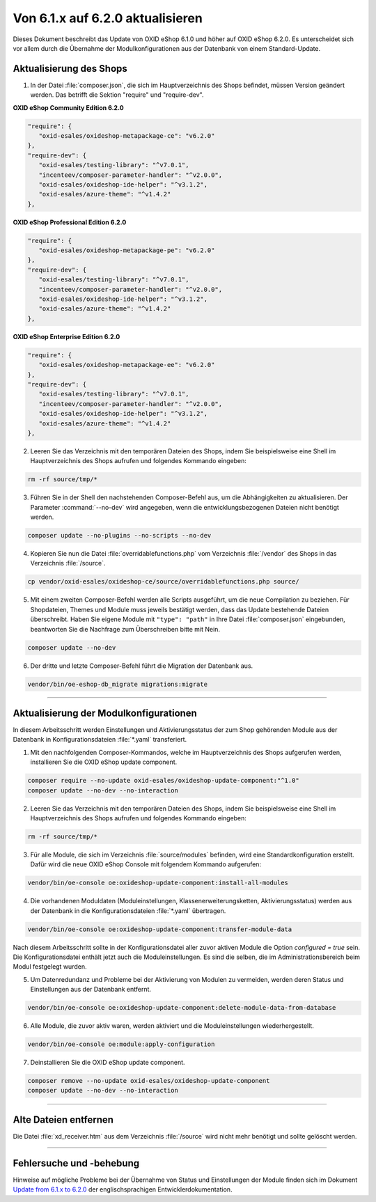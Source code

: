 Von 6.1.x auf 6.2.0 aktualisieren
=================================

Dieses Dokument beschreibt das Update von OXID eShop 6.1.0 und höher auf OXID eShop 6.2.0. Es unterscheidet sich vor allem durch die Übernahme der Modulkonfigurationen aus der Datenbank von einem Standard-Update.

.. |schritt| image:: ../../media/icons/schritt.jpg
              :class: no-shadow

|schritt| Aktualisierung des Shops
----------------------------------
1. In der Datei :file:`composer.json`, die sich im Hauptverzeichnis des Shops befindet, müssen Version geändert werden. Das betrifft die Sektion "require" und "require-dev".

**OXID eShop Community Edition 6.2.0**

.. code:: json

   "require": {
      "oxid-esales/oxideshop-metapackage-ce": "v6.2.0"
   },
   "require-dev": {
      "oxid-esales/testing-library": "^v7.0.1",
      "incenteev/composer-parameter-handler": "^v2.0.0",
      "oxid-esales/oxideshop-ide-helper": "^v3.1.2",
      "oxid-esales/azure-theme": "^v1.4.2"
   },

**OXID eShop Professional Edition 6.2.0**

.. code:: json

   "require": {
      "oxid-esales/oxideshop-metapackage-pe": "v6.2.0"
   },
   "require-dev": {
      "oxid-esales/testing-library": "^v7.0.1",
      "incenteev/composer-parameter-handler": "^v2.0.0",
      "oxid-esales/oxideshop-ide-helper": "^v3.1.2",
      "oxid-esales/azure-theme": "^v1.4.2"
   },

**OXID eShop Enterprise Edition 6.2.0**

.. code:: json

   "require": {
      "oxid-esales/oxideshop-metapackage-ee": "v6.2.0"
   },
   "require-dev": {
      "oxid-esales/testing-library": "^v7.0.1",
      "incenteev/composer-parameter-handler": "^v2.0.0",
      "oxid-esales/oxideshop-ide-helper": "^v3.1.2",
      "oxid-esales/azure-theme": "^v1.4.2"
   },

2. Leeren Sie das Verzeichnis mit den temporären Dateien des Shops, indem Sie beispielsweise eine Shell im Hauptverzeichnis des Shops aufrufen und folgendes Kommando eingeben:

.. code:: bash

   rm -rf source/tmp/*

3. Führen Sie in der Shell den nachstehenden Composer-Befehl aus, um die Abhängigkeiten zu aktualisieren. Der Parameter :command:`--no-dev` wird angegeben, wenn die entwicklungsbezogenen Dateien nicht benötigt werden.

.. code:: bash

   composer update --no-plugins --no-scripts --no-dev

4. Kopieren Sie nun die Datei :file:`overridablefunctions.php` vom Verzeichnis :file:`/vendor` des Shops in das Verzeichnis :file:`/source`.

.. code:: bash

    cp vendor/oxid-esales/oxideshop-ce/source/overridablefunctions.php source/

5. Mit einem zweiten Composer-Befehl werden alle Scripts ausgeführt, um die neue Compilation zu beziehen. Für Shopdateien, Themes und Module muss jeweils bestätigt werden, dass das Update bestehende Dateien überschreibt. Haben Sie eigene Module mit ``"type": "path"`` in Ihre Datei :file:`composer.json` eingebunden, beantworten Sie die Nachfrage zum Überschreiben bitte mit Nein.

.. code:: bash

   composer update --no-dev

6. Der dritte und letzte Composer-Befehl führt die Migration der Datenbank aus.

.. code:: bash

   vendor/bin/oe-eshop-db_migrate migrations:migrate

---------------------------------------------------------------------------------------------------

|schritt| Aktualisierung der Modulkonfigurationen
-------------------------------------------------
In diesem Arbeitsschritt werden Einstellungen und Aktivierungsstatus der zum Shop gehörenden Module aus der Datenbank in Konfigurationsdateien :file:`*.yaml` transferiert.

1. Mit den nachfolgenden Composer-Kommandos, welche im Hauptverzeichnis des Shops aufgerufen werden, installieren Sie die OXID eShop update component.

.. code:: bash

   composer require --no-update oxid-esales/oxideshop-update-component:"^1.0"
   composer update --no-dev --no-interaction
   
2. Leeren Sie das Verzeichnis mit den temporären Dateien des Shops, indem Sie beispielsweise eine Shell im Hauptverzeichnis des Shops aufrufen und folgendes Kommando eingeben:

.. code:: bash

   rm -rf source/tmp/*

3. Für alle Module, die sich im Verzeichnis :file:`source/modules` befinden, wird eine Standardkonfiguration erstellt. Dafür wird die neue OXID eShop Console mit folgendem Kommando aufgerufen:

.. code:: bash

   vendor/bin/oe-console oe:oxideshop-update-component:install-all-modules

4. Die vorhandenen Moduldaten (Moduleinstellungen, Klassenerweiterungsketten, Aktivierungsstatus) werden aus der Datenbank in die Konfigurationsdateien :file:`*.yaml` übertragen.

.. code:: bash

   vendor/bin/oe-console oe:oxideshop-update-component:transfer-module-data

Nach diesem Arbeitsschritt sollte in der Konfigurationsdatei aller zuvor aktiven Module die Option `configured = true` sein. Die Konfigurationsdatei enthält jetzt auch die Moduleinstellungen. Es sind die selben, die im Administrationsbereich beim Modul festgelegt wurden.

5. Um Datenredundanz und Probleme bei der Aktivierung von Modulen zu vermeiden, werden deren Status und Einstellungen aus der Datenbank entfernt.

.. code:: bash

   vendor/bin/oe-console oe:oxideshop-update-component:delete-module-data-from-database

6. Alle Module, die zuvor aktiv waren, werden aktiviert und die Moduleinstellungen wiederhergestellt.

.. code:: bash

   vendor/bin/oe-console oe:module:apply-configuration

7. Deinstallieren Sie die OXID eShop update component.

.. code:: bash

   composer remove --no-update oxid-esales/oxideshop-update-component
   composer update --no-dev --no-interaction

---------------------------------------------------------------------------------------------------

|schritt| Alte Dateien entfernen
--------------------------------
Die Datei :file:`xd_receiver.htm` aus dem Verzeichnis :file:`/source` wird nicht mehr benötigt und sollte gelöscht werden.

---------------------------------------------------------------------------------------------------

Fehlersuche und -behebung
-------------------------
Hinweise auf mögliche Probleme bei der Übernahme von Status und Einstellungen der Module finden sich im Dokument `Update from 6.1.x to 6.2.0 <https://docs.oxid-esales.com/developer/en/6.2/update/#troubleshooting>`_ der
englischsprachigen Entwicklerdokumentation.


.. Intern: oxbaiy, Status:
